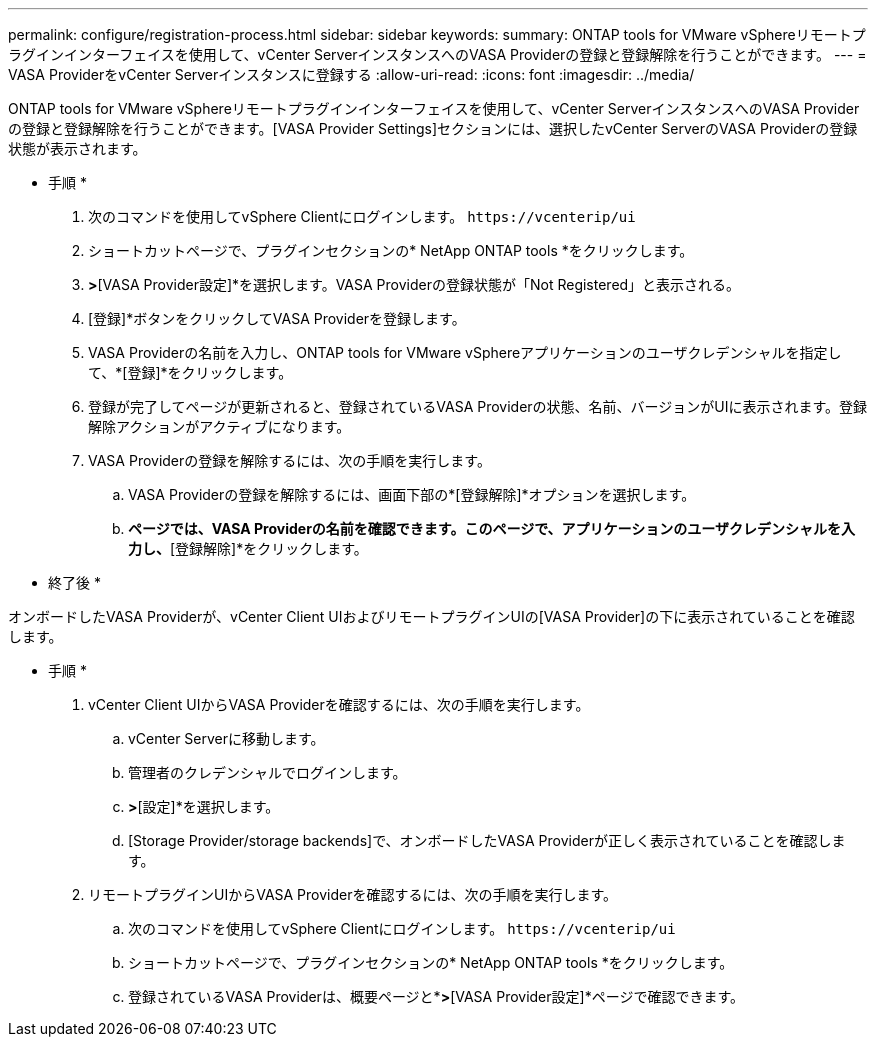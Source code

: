 ---
permalink: configure/registration-process.html 
sidebar: sidebar 
keywords:  
summary: ONTAP tools for VMware vSphereリモートプラグインインターフェイスを使用して、vCenter ServerインスタンスへのVASA Providerの登録と登録解除を行うことができます。 
---
= VASA ProviderをvCenter Serverインスタンスに登録する
:allow-uri-read: 
:icons: font
:imagesdir: ../media/


[role="lead"]
ONTAP tools for VMware vSphereリモートプラグインインターフェイスを使用して、vCenter ServerインスタンスへのVASA Providerの登録と登録解除を行うことができます。[VASA Provider Settings]セクションには、選択したvCenter ServerのVASA Providerの登録状態が表示されます。

* 手順 *

. 次のコマンドを使用してvSphere Clientにログインします。 `\https://vcenterip/ui`
. ショートカットページで、プラグインセクションの* NetApp ONTAP tools *をクリックします。
. [設定]*>*[VASA Provider設定]*を選択します。VASA Providerの登録状態が「Not Registered」と表示される。
. [登録]*ボタンをクリックしてVASA Providerを登録します。
. VASA Providerの名前を入力し、ONTAP tools for VMware vSphereアプリケーションのユーザクレデンシャルを指定して、*[登録]*をクリックします。
. 登録が完了してページが更新されると、登録されているVASA Providerの状態、名前、バージョンがUIに表示されます。登録解除アクションがアクティブになります。
. VASA Providerの登録を解除するには、次の手順を実行します。
+
.. VASA Providerの登録を解除するには、画面下部の*[登録解除]*オプションを選択します。
.. [VASA Providerの登録解除]*ページでは、VASA Providerの名前を確認できます。このページで、アプリケーションのユーザクレデンシャルを入力し、*[登録解除]*をクリックします。




* 終了後 *

オンボードしたVASA Providerが、vCenter Client UIおよびリモートプラグインUIの[VASA Provider]の下に表示されていることを確認します。

* 手順 *

. vCenter Client UIからVASA Providerを確認するには、次の手順を実行します。
+
.. vCenter Serverに移動します。
.. 管理者のクレデンシャルでログインします。
.. [ストレージプロバイダ]*>*[設定]*を選択します。
.. [Storage Provider/storage backends]で、オンボードしたVASA Providerが正しく表示されていることを確認します。


. リモートプラグインUIからVASA Providerを確認するには、次の手順を実行します。
+
.. 次のコマンドを使用してvSphere Clientにログインします。 `\https://vcenterip/ui`
.. ショートカットページで、プラグインセクションの* NetApp ONTAP tools *をクリックします。
.. 登録されているVASA Providerは、概要ページと*[設定]*>*[VASA Provider設定]*ページで確認できます。



